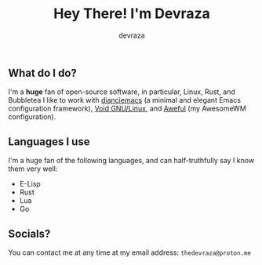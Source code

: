#+title: Hey There! I'm Devraza
#+author: devraza
#+description: A README for my GitHub.

** What do I do?
I'm a *huge* fan of open-source software, in particular, Linux, Rust, and Bubbletea
I like to work with [[https://github.com/devraza/dianciemacs][dianciemacs]] (a minimal and elegant  Emacs configuration framework), [[https://voidlinux.org][Void GNU/Linux]], and [[https://github.com/devraza/aweful][Aweful]] (my AwesomeWM configuration).

** Languages I use
I'm a huge fan of the following languages, and can half-truthfully say I know them very well:
+ E-Lisp
+ Rust
+ Lua
+ Go

** Socials?
You can contact me at any time at my email address: ~thedevraza@proton.me~
